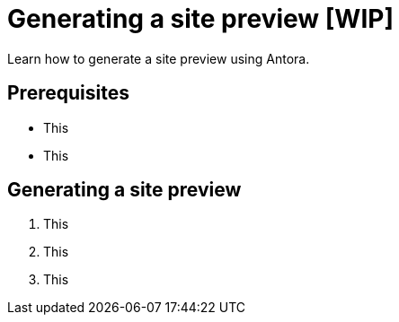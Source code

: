 = Generating a site preview [WIP]

Learn how to generate a site preview using Antora.

== Prerequisites

* This
* This

== Generating a site preview

1. This
2. This
3. This
